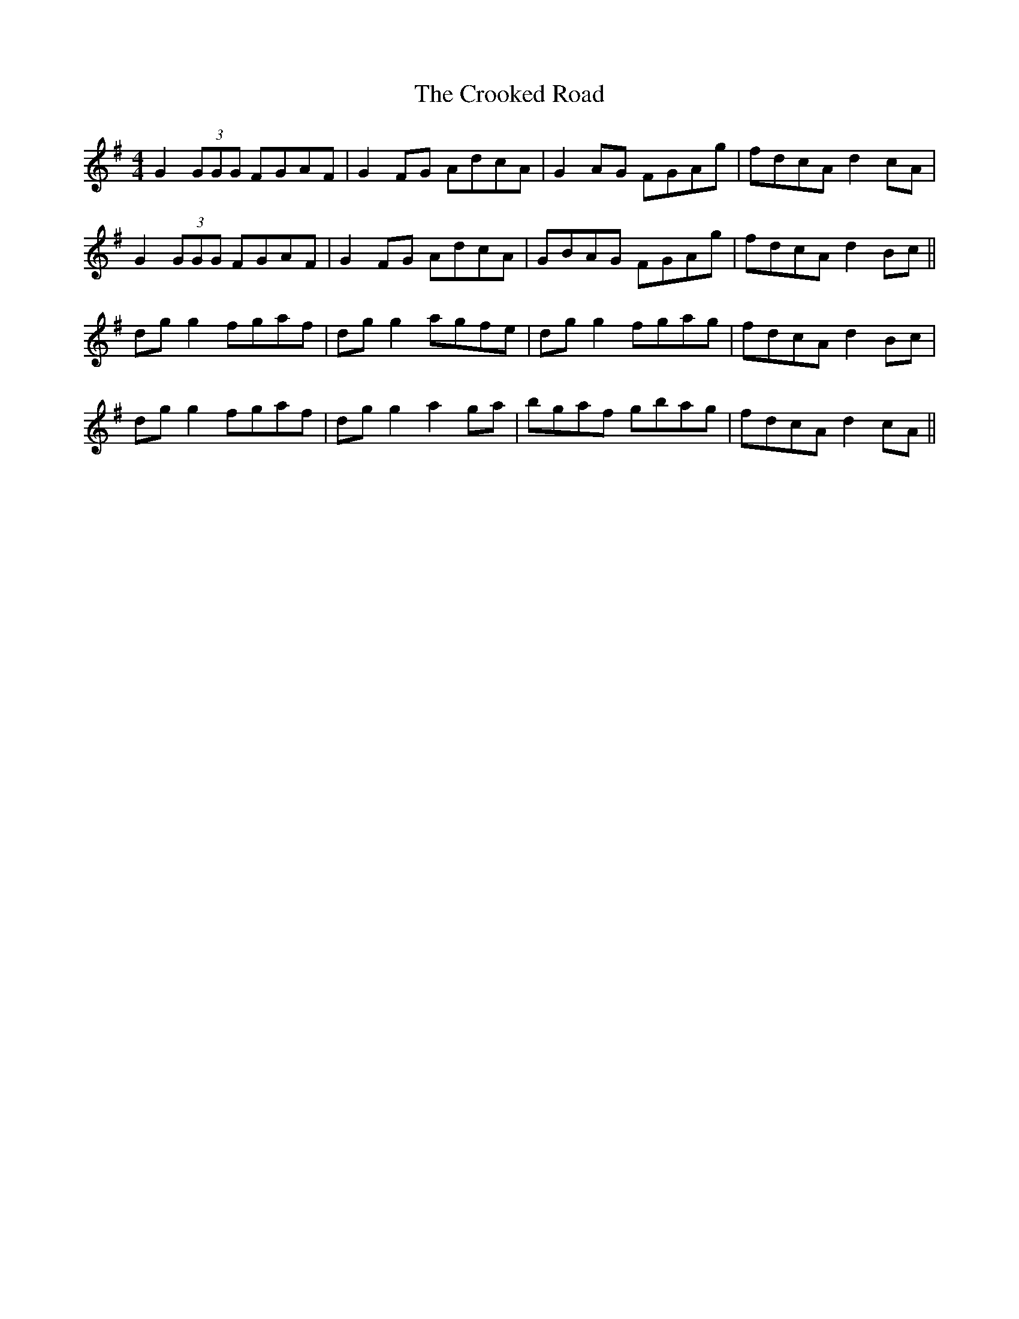 X: 5
T: The Crooked Road
R: reel
M: 4/4
L: 1/8
K: Gmaj
G2 (3GGG FGAF|G2FG AdcA|G2 AG FGAg|fdcA d2 cA|
G2 (3GGG FGAF|G2FG AdcA|GBAG FGAg|fdcA d2 Bc||
dg g2 fgaf|dg g2 agfe|dg g2 fgag|fdcA d2 Bc|
dg g2 fgaf|dg g2 a2ga|bgaf gbag|fdcA d2 cA||